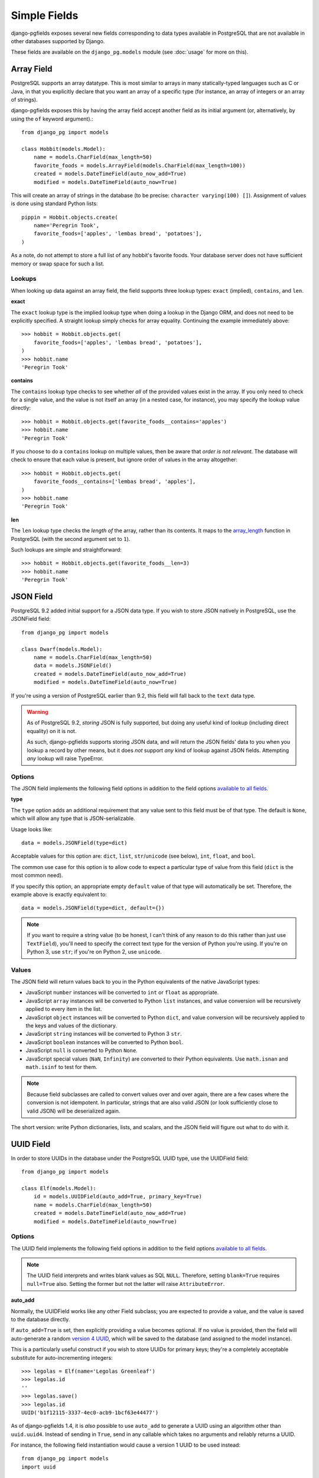 Simple Fields
=============

django-pgfields exposes several new fields corresponding to data types
available in PostgreSQL that are not available in other databases
supported by Django.

These fields are available on the ``django_pg.models`` module
(see :doc:`usage` for more on this).

Array Field
-----------

PostgreSQL supports an array datatype. This is most similar to arrays in
many statically-typed languages such as C or Java, in that you explicitly
declare that you want an array of a specific type (for instance, an array
of integers or an array of strings).

django-pgfields exposes this by having the array field accept another field
as its initial argument (or, alternatively, by using the ``of`` keyword
argument).::

    from django_pg import models

    class Hobbit(models.Model):
        name = models.CharField(max_length=50)
        favorite_foods = models.ArrayField(models.CharField(max_length=100))
        created = models.DateTimeField(auto_now_add=True)
        modified = models.DateTimeField(auto_now=True)

This will create an array of strings in the database (to be precise:
``character varying(100) []``). Assignment of values is done using standard
Python lists::

    pippin = Hobbit.objects.create(
        name='Peregrin Took',
        favorite_foods=['apples', 'lembas bread', 'potatoes'],
    )

As a note, do not attempt to store a full list of any hobbit's favorite foods.
Your database server does not have sufficient memory or swap space for such
a list.

Lookups
^^^^^^^

When looking up data against an array field, the field supports three
lookup types: ``exact`` (implied), ``contains``, and ``len``.

**exact**

The ``exact`` lookup type is the implied lookup type when doing a lookup
in the Django ORM, and does not need to be explicitly specified. A straight
lookup simply checks for array equality. Continuing the example immediately
above::

    >>> hobbit = Hobbit.objects.get(
        favorite_foods=['apples', 'lembas bread', 'potatoes'],
    )
    >>> hobbit.name
    'Peregrin Took'

**contains**

The ``contains`` lookup type checks to see whether *all* of the provided
values exist in the array. If you only need to check for a single value,
and the value is not itself an array (in a nested case, for instance), you
may specify the lookup value directly::

    >>> hobbit = Hobbit.objects.get(favorite_foods__contains='apples')
    >>> hobbit.name
    'Peregrin Took'

If you choose to do a ``contains`` lookup on multiple values, then be aware
that *order is not relevant*. The database will check to ensure that each
value is present, but ignore order of values in the array altogether::

    >>> hobbit = Hobbit.objects.get(
        favorite_foods__contains=['lembas bread', 'apples'],
    )
    >>> hobbit.name
    'Peregrin Took'

**len**

The ``len`` lookup type checks the *length of* the array, rather than its
contents. It maps to the array_length_ function in PostgreSQL (with the second
argument set to ``1``).

Such lookups are simple and straightforward::

    >>> hobbit = Hobbit.objects.get(favorite_foods__len=3)
    >>> hobbit.name
    'Peregrin Took'


JSON Field
----------

.. versionadded:: 0.9.2

PostgreSQL 9.2 added initial support for a JSON data type. If you wish to
store JSON natively in PostgreSQL, use the JSONField field::

    from django_pg import models

    class Dwarf(models.Model):
        name = models.CharField(max_length=50)
        data = models.JSONField()
        created = models.DateTimeField(auto_now_add=True)
        modified = models.DateTimeField(auto_now=True)

If you're using a version of PostgreSQL earlier than 9.2, this field will
fall back to the ``text`` data type.

.. warning::
    
    As of PostgreSQL 9.2, *storing* JSON is fully supported, but doing
    any useful kind of lookup (including direct equality) on it is not.
    
    As such, django-pgfields supports storing JSON data, and will return
    the JSON fields' data to you when you lookup a record by other means,
    but it does *not* support *any* kind of lookup against JSON fields.
    Attempting *any* lookup will raise TypeError.

Options
^^^^^^^

The JSON field implements the following field options in addition to
the field options `available to all fields`_.

**type**

.. versionadded:: 1.4

The ``type`` option adds an additional requirement that any value sent
to this field must be of that type. The default is ``None``, which will
allow any type that is JSON-serializable.

Usage looks like::

    data = models.JSONField(type=dict)

Acceptable values for this option are: ``dict``, ``list``, ``str``/``unicode``
(see below), ``int``, ``float``, and ``bool``.

The common use case for this option is to allow code to expect a particular
type of value from this field (``dict`` is the most common need).

If you specify this option, an appropriate empty ``default`` value of that
type will automatically be set. Therefore, the example above is exactly
equivalent to::

    data = models.JSONField(type=dict, default={})

.. note::

    If you want to require a string value (to be honest, I can't think of
    any reason to do this rather than just use ``TextField``), you'll need
    to specify the correct text type for the version of Python you're using.
    If you're on Python 3, use ``str``; if you're on Python 2, use ``unicode``.

Values
^^^^^^

The JSON field will return values back to you in the Python equivalents
of the native JavaScript types:

* JavaScript ``number`` instances will be converted to ``int`` or ``float``
  as appropriate.
* JavaScript ``array`` instances will be converted to Python ``list`` instances,
  and value conversion will be recursively applied to every item in the list.
* JavaScript ``object`` instances will be converted to Python ``dict``,
  and value conversion will be recursively applied to the keys and values
  of the dictionary.
* JavaScript ``string`` instances will be converted to Python 3 ``str``.
* JavaScript ``boolean`` instances will be converted to Python ``bool``.
* JavaScript ``null`` is converted to Python ``None``.
* JavaScript special values (``NaN``, ``Infinity``) are converted to their
  Python equivalents. Use ``math.isnan`` and ``math.isinf`` to test for them.

.. note::

    Because field subclasses are called to convert values over and over again,
    there are a few cases where the conversion is not idempotent. In
    particular, strings that are also valid JSON (or look sufficiently close
    to valid JSON) will be deserialized again.

The short version: write Python dictionaries, lists, and scalars, and
the JSON field will figure out what to do with it.

UUID Field
----------

In order to store UUIDs in the database under the PostgreSQL UUID type,
use the UUIDField field::

    from django_pg import models

    class Elf(models.Model):
        id = models.UUIDField(auto_add=True, primary_key=True)
        name = models.CharField(max_length=50)
        created = models.DateTimeField(auto_now_add=True)
        modified = models.DateTimeField(auto_now=True)

Options
^^^^^^^

The UUID field implements the following field options in addition to
the field options `available to all fields`_.

.. note::

    The UUID field interprets and writes blank values as SQL ``NULL``.
    Therefore, setting ``blank=True`` requires ``null=True`` also.
    Setting the former but not the latter will raise ``AttributeError``.


**auto_add**

.. versionmodified:: 1.4

Normally, the UUIDField works like any other Field subclass; you are
expected to provide a value, and the value is saved to the database directly.

If ``auto_add=True`` is set, then explicitly providing a value becomes
optional. If no value is provided, then the field will auto-generate a
random `version 4 UUID`_, which will be saved to the database (and assigned
to the model instance).

This is a particularly useful construct if you wish to store UUIDs for
primary keys; they're a completely acceptable substitute for auto-incrementing
integers::

    >>> legolas = Elf(name='Legolas Greenleaf')
    >>> legolas.id
    ''
    >>> legolas.save()
    >>> legolas.id
    UUID('b1f12115-3337-4ec0-acb9-1bcf63e44477')

As of django-pgfields 1.4, it is *also* possible to use ``auto_add`` to
generate a UUID using an algorithm other than ``uuid.uuid4``.  Instead of
sending in ``True``, send in any callable which takes no arguments and
reliably returns a UUID.

For instance, the following field instantiation would cause a version 1 UUID
to be used instead::

    from django_pg import models
    import uuid

    id = models.UUID(auto_add=uuid.uuid1, primary_key=True)

**coerce_to**

.. versionadded:: 1.2

By default, the ``to_python`` method on ``UUIDField`` will coerce values
to UUID objects. Setting this option will use a different class constructor
within ``to_python``.

The general use-case for this is if you want to get strings instead of
UUID objects. The following example would be the output in the case that
you assigned ``coerce_to=str``::

    >>> legolas = Elf(name='Legolas Greenleaf')
    >>> legolas.save()
    >>> legolas.id
    'b1f12115-3337-4ec0-acb9-1bcf63e44477'

Values
^^^^^^

The UUID field will return values from the database as Python `UUID`_
objects.

If you choose to do so, you may assign a valid string to the field. The
string will be converted to a ``uuid.UUID`` object upon assignment
to the instance::

    >>> legolas = Elf(name='Legolas Greenleaf')
    >>> legolas.id = '01234567-abcd-abcd-abcd-0123456789ab'
    >>> legolas.id
    UUID('01234567-abcd-abcd-abcd-0123456789ab')
    >>> type(legolas.id)
    <class 'uuid.UUID'>

Lookups can be performed using either strings or Python UUID objects.


.. _array_length: http://www.postgresql.org/docs/9.2/static/functions-array.html#ARRAY-FUNCTIONS-TABLE
.. _available to all fields: https://docs.djangoproject.com/en/dev/ref/models/fields/#field-options>`.
.. _version 4 UUID: http://en.wikipedia.org/wiki/Universally_unique_identifier#Version_4_.28random.29
.. _UUID: http://docs.python.org/3/library/uuid.html
